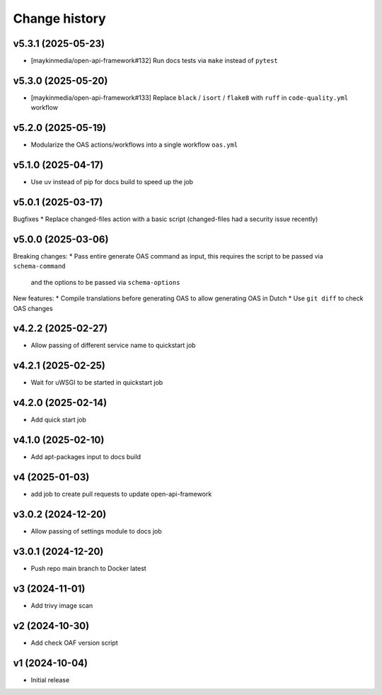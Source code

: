 ==============
Change history
==============

v5.3.1 (2025-05-23)
-------------------

* [maykinmedia/open-api-framework#132] Run docs tests via ``make`` instead of ``pytest``

v5.3.0 (2025-05-20)
-------------------

* [maykinmedia/open-api-framework#133] Replace ``black`` / ``isort`` / ``flake8`` with ``ruff`` in ``code-quality.yml`` workflow

v5.2.0 (2025-05-19)
-------------------

* Modularize the OAS actions/workflows into a single workflow ``oas.yml``

v5.1.0 (2025-04-17)
-------------------

* Use uv instead of pip for docs build to speed up the job

v5.0.1 (2025-03-17)
-------------------

Bugfixes
* Replace changed-files action with a basic script (changed-files had a security issue recently)

v5.0.0 (2025-03-06)
-------------------

Breaking changes:
* Pass entire generate OAS command as input, this requires the script to be passed via ``schema-command``
  and the options to be passed via ``schema-options``

New features:
* Compile translations before generating OAS to allow generating OAS in Dutch
* Use ``git diff`` to check OAS changes

v4.2.2 (2025-02-27)
-------------------

* Allow passing of different service name to quickstart job

v4.2.1 (2025-02-25)
-------------------

* Wait for uWSGI to be started in quickstart job

v4.2.0 (2025-02-14)
-------------------

* Add quick start job

v4.1.0 (2025-02-10)
-------------------

* Add apt-packages input to docs build

v4 (2025-01-03)
---------------

* add job to create pull requests to update open-api-framework

v3.0.2 (2024-12-20)
-------------------

* Allow passing of settings module to docs job

v3.0.1 (2024-12-20)
-------------------

* Push repo main branch to Docker latest

v3 (2024-11-01)
---------------

* Add trivy image scan

v2 (2024-10-30)
---------------

* Add check OAF version script

v1 (2024-10-04)
---------------

* Initial release
